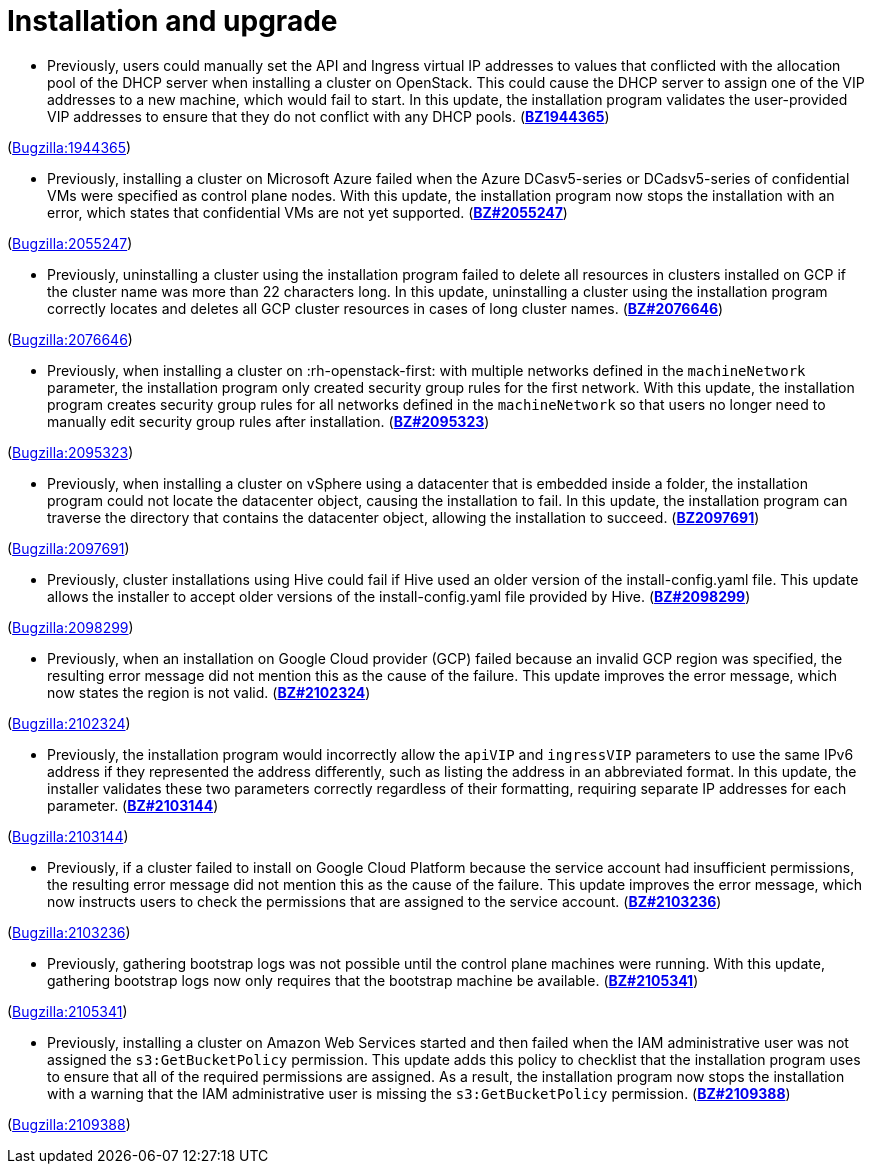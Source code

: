 [id="bug-fixes-installation-and-upgrade"]
= Installation and upgrade




[id="BZ-1944365"]
* Previously, users could manually set the API and Ingress virtual IP addresses to values that conflicted with the allocation pool of the DHCP server when installing a cluster on OpenStack. This could cause the DHCP server to assign one of the VIP addresses to a new machine, which would fail to start. In this update, the installation program validates the user-provided VIP addresses to ensure that they do not conflict with any DHCP pools. (link:https://bugzilla.redhat.com/show_bug.cgi?id=1944365[*BZ1944365*])

(link:https://bugzilla.redhat.com/show_bug.cgi?id=1944365[Bugzilla:1944365]) 

[id="BZ-2055247"]
* Previously, installing a cluster on Microsoft Azure failed when the Azure DCasv5-series or DCadsv5-series of confidential VMs were specified as control plane nodes. With this update, the installation program now stops the installation with an error, which states that confidential VMs are not yet supported. (link:https://bugzilla.redhat.com/show_bug.cgi?id=2055247[*BZ#2055247*])

(link:https://bugzilla.redhat.com/show_bug.cgi?id=2055247[Bugzilla:2055247]) 

[id="BZ-2076646"]
* Previously, uninstalling a cluster using the installation program failed to delete all resources in clusters installed on GCP if the cluster name was more than 22 characters long. In this update, uninstalling a cluster using the installation program correctly locates and deletes all GCP cluster resources in cases of long cluster names. (link:https://bugzilla.redhat.com/show_bug.cgi?id=2076646[*BZ#2076646*])

(link:https://bugzilla.redhat.com/show_bug.cgi?id=2076646[Bugzilla:2076646]) 

[id="BZ-2095323"]
* Previously, when installing a cluster on :rh-openstack-first: with multiple networks defined in the `machineNetwork` parameter, the installation program only created security group rules for the first network. With this update, the installation program creates security group rules for all networks defined in the `machineNetwork` so that users no longer need to manually edit security group rules after installation. (link:https://bugzilla.redhat.com/show_bug.cgi?id=2095323[*BZ#2095323*])

(link:https://bugzilla.redhat.com/show_bug.cgi?id=2095323[Bugzilla:2095323]) 

[id="BZ-2097691"]
* Previously, when installing a cluster on vSphere using a datacenter that is embedded inside a folder, the installation program could not locate the datacenter object, causing the installation to fail. In this update, the installation program can traverse the directory that contains the datacenter object, allowing the installation to succeed. (link:https://bugzilla.redhat.com/show_bug.cgi?id=2097691[*BZ2097691*])

(link:https://bugzilla.redhat.com/show_bug.cgi?id=2097691[Bugzilla:2097691]) 

[id="BZ-2098299"]
* Previously, cluster installations using Hive could fail if Hive used an older version of the install-config.yaml file. This update allows the installer to accept older versions of the install-config.yaml file provided by Hive. (link:https://bugzilla.redhat.com/show_bug.cgi?id=2098299[*BZ#2098299*])

(link:https://bugzilla.redhat.com/show_bug.cgi?id=2098299[Bugzilla:2098299]) 

[id="BZ-2102324"]
* Previously, when an installation on Google Cloud provider (GCP) failed because an invalid GCP region was specified, the resulting error message did not mention this as the cause of the failure. This update improves the error message, which now states the region is not valid. (link:https://bugzilla.redhat.com/show_bug.cgi?id=2102324[*BZ#2102324*])

(link:https://bugzilla.redhat.com/show_bug.cgi?id=2102324[Bugzilla:2102324]) 

[id="BZ-2103144"]
* Previously, the installation program would incorrectly allow the `apiVIP` and `ingressVIP` parameters to use the same IPv6 address if they represented the address differently, such as listing the address in an abbreviated format. In this update, the installer validates these two parameters correctly regardless of their formatting, requiring separate IP addresses for each parameter. (link:https://bugzilla.redhat.com/show_bug.cgi?id=2103144[*BZ#2103144*])

(link:https://bugzilla.redhat.com/show_bug.cgi?id=2103144[Bugzilla:2103144]) 

[id="BZ-2103236"]
* Previously, if a cluster failed to install on Google Cloud Platform because the service account had insufficient permissions, the resulting error message did not mention this as the cause of the failure. This update improves the error message, which now instructs users to check the permissions that are assigned to the service account. (link:https://bugzilla.redhat.com/show_bug.cgi?id=2103236[*BZ#2103236*])

(link:https://bugzilla.redhat.com/show_bug.cgi?id=2103236[Bugzilla:2103236]) 

[id="BZ-2105341"]
* Previously, gathering bootstrap logs was not possible until the control plane machines were running. With this update, gathering bootstrap logs now only requires that the bootstrap machine be available. (link:https://bugzilla.redhat.com/show_bug.cgi?id=2105341[*BZ#2105341*])

(link:https://bugzilla.redhat.com/show_bug.cgi?id=2105341[Bugzilla:2105341]) 

[id="BZ-2109388"]
* Previously, installing a cluster on Amazon Web Services started and then failed when the IAM administrative user was not assigned the `s3:GetBucketPolicy` permission. This update adds this policy to checklist that the installation program uses to ensure that all of the required permissions are assigned. As a result, the installation program now stops the installation with a warning that the IAM administrative user is missing the `s3:GetBucketPolicy` permission. (link:https://bugzilla.redhat.com/show_bug.cgi?id=2109388[*BZ#2109388*])

(link:https://bugzilla.redhat.com/show_bug.cgi?id=2109388[Bugzilla:2109388]) 
